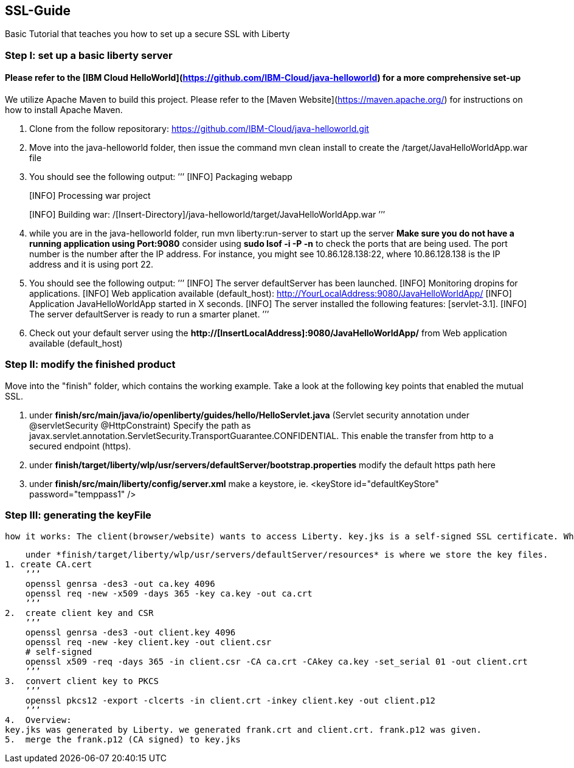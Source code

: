 ##  SSL-Guide

Basic Tutorial that teaches you how to set up a secure SSL with Liberty

### Step I: set up a basic liberty server
#### Please refer to the [IBM Cloud HelloWorld](https://github.com/IBM-Cloud/java-helloworld) for a more comprehensive set-up

We utilize Apache Maven to build this project. Please refer to the [Maven Website](https://maven.apache.org/) for instructions on how to install Apache Maven.

1.  Clone from the follow repositorary: https://github.com/IBM-Cloud/java-helloworld.git
2.  Move into the java-helloworld folder, then issue the command mvn clean install to create the /target/JavaHelloWorldApp.war file
3.  You should see the following output:
’’’
[INFO] Packaging webapp
[INFO] Assembling webapp [JavaHelloWorldApp] in [/[Insert-Directory]/java-helloworld/target/JavaHelloWorldApp-1.0-SNAPSHOT]
[INFO] Processing war project
[INFO] Copying webapp resources [/[Insert-Directory]/java-helloworld/src/main/webapp]
[INFO] Webapp assembled in [24 msecs]
[INFO] Building war: /[Insert-Directory]/java-helloworld/target/JavaHelloWorldApp.war
’’’
4.  while you are in the java-helloworld folder, run mvn liberty:run-server to start up the server 
    *Make sure you do not have a running application using Port:9080*
    consider using *sudo lsof -i -P -n* to check the ports that are being used. The port number is the number after the IP          address. For instance, you might see 10.86.128.138:22, where 10.86.128.138 is the IP address and it is using port 22.
5.  You should see the following output:
’’’
  [INFO]  The server defaultServer has been launched.
  [INFO]  Monitoring dropins for applications.
  [INFO]  Web application available (default_host): http://YourLocalAddress:9080/JavaHelloWorldApp/
  [INFO]  Application JavaHelloWorldApp started in X seconds.
  [INFO]  The server installed the following features: [servlet-3.1].
  [INFO]  The server defaultServer is ready to run a smarter planet.
’’’
6.  Check out your default server using the *http://[InsertLocalAddress]:9080/JavaHelloWorldApp/* from Web application available (default_host)
    
### Step II: modify the finished product
Move into the "finish" folder, which contains the working example. Take a look at the following key points that enabled the mutual SSL. 

1.    under *finish/src/main/java/io/openliberty/guides/hello/HelloServlet.java*
    (Servlet security annotation under @servletSecurity @HttpConstraint)
    Specify the path as javax.servlet.annotation.ServletSecurity.TransportGuarantee.CONFIDENTIAL. This enable the transfer from http to a secured endpoint (https).
    
2.    under *finish/target/liberty/wlp/usr/servers/defaultServer/bootstrap.properties*
    modify the default https path here
    
3.    under *finish/src/main/liberty/config/server.xml*
    make a keystore, ie. <keyStore id="defaultKeyStore" password="temppass1" />

### Step III: generating the keyFile
    how it works: The client(browser/website) wants to access Liberty. key.jks is a self-signed SSL certificate. When the client visits Liberty, it checks its certificate with list of trusted CAs. In this case, since the cerificate was self-signed, we need to add a browser exception saying that we trust this entity.

    under *finish/target/liberty/wlp/usr/servers/defaultServer/resources* is where we store the key files.
1. create CA.cert
    ’’’
    openssl genrsa -des3 -out ca.key 4096
    openssl req -new -x509 -days 365 -key ca.key -out ca.crt
    ’’’
2.  create client key and CSR
    ’’’
    openssl genrsa -des3 -out client.key 4096
    openssl req -new -key client.key -out client.csr
    # self-signed
    openssl x509 -req -days 365 -in client.csr -CA ca.crt -CAkey ca.key -set_serial 01 -out client.crt
    ’’’
3.  convert client key to PKCS
    ’’’
    openssl pkcs12 -export -clcerts -in client.crt -inkey client.key -out client.p12
    ’’’
4.  Overview:
key.jks was generated by Liberty. we generated frank.crt and client.crt. frank.p12 was given. 
5.  merge the frank.p12 (CA signed) to key.jks 
